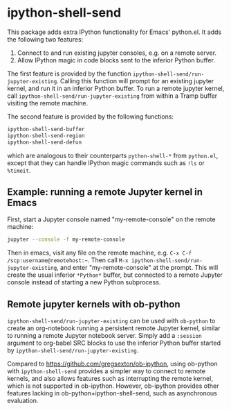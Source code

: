 * ipython-shell-send

This package adds extra IPython functionality for Emacs' python.el.
It adds the following two features:
1. Connect to and run existing jupyter consoles, e.g. on a remote server.
2. Allow IPython magic in code blocks sent to the inferior Python buffer.

The first feature is provided by the function ~ipython-shell-send/run-jupyter-existing~. Calling this function will prompt for an existing jupyter kernel, and run it in an inferior Python buffer. To run a remote jupyter kernel, call ~ipython-shell-send/run-jupyter-existing~ from within a Tramp buffer visiting the remote machine.

The second feature is provided by the following functions:

#+BEGIN_SRC emacs-lisp
  ipython-shell-send-buffer
  ipython-shell-send-region
  ipython-shell-send-defun
#+END_SRC

which are analogous to their counterparts ~python-shell-*~ from ~python.el~, except that they can handle IPython magic commands such as ~!ls~ or ~%timeit~.

** Example: running a remote Jupyter kernel in Emacs

First, start a Jupyter console named "my-remote-console" on the remote machine:

#+BEGIN_SRC sh
  jupyter --console -f my-remote-console
#+END_SRC

Then in emacs, visit any file on the remote machine, e.g. =C-x C-f /scp:username@remotehost:~=. Then call =M-x ipython-shell-send/run-jupyter-existing=, and enter "my-remote-console" at the prompt. This will create the usual inferior =*Python*= buffer, but connected to a remote Jupyter console instead of starting a new Python subprocess.

** Remote jupyter kernels with ob-python

~ipython-shell-send/run-jupyter-existing~ can be used with =ob-python= to create an org-notebook running a persistent remote Jupyter kernel, similar to running a remote Jupyter notebook server. Simply add a =:session= argument to org-babel SRC blocks to use the inferior Python buffer started by ~ipython-shell-send/run-jupyter-existing~.

Compared to [[https://github.com/gregsexton/ob-ipython]], using ob-python with ~ipython-shell-send~ provides a simpler way to connect to remote kernels, and also allows features such as interrupting the remote kernel, which is not supported in ob-ipython. However, ob-ipython provides other features lacking in ob-python+ipython-shell-send, such as asynchronous evaluation.
